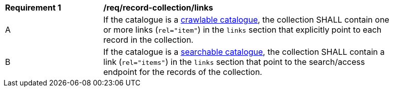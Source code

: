 [[req_record-collection_links]]
[width="90%",cols="2,6a"]
|===
^|*Requirement {counter:req-id}* |*/req/record-collection/links*
^|A |If the catalogue is a <<clause-crawlable-catalogue,crawlable catalogue>>, the collection SHALL contain one or more links (`rel="item"`) in the `links` section that explicitly point to each record in the collection.
^|B |If the catalogue is a <<clause-searchable-catalogue,searchable catalogue>>, the collection SHALL contain a link (`rel="items"`) in the `links` section that point to the search/access endpoint for the records of the collection.
|===
